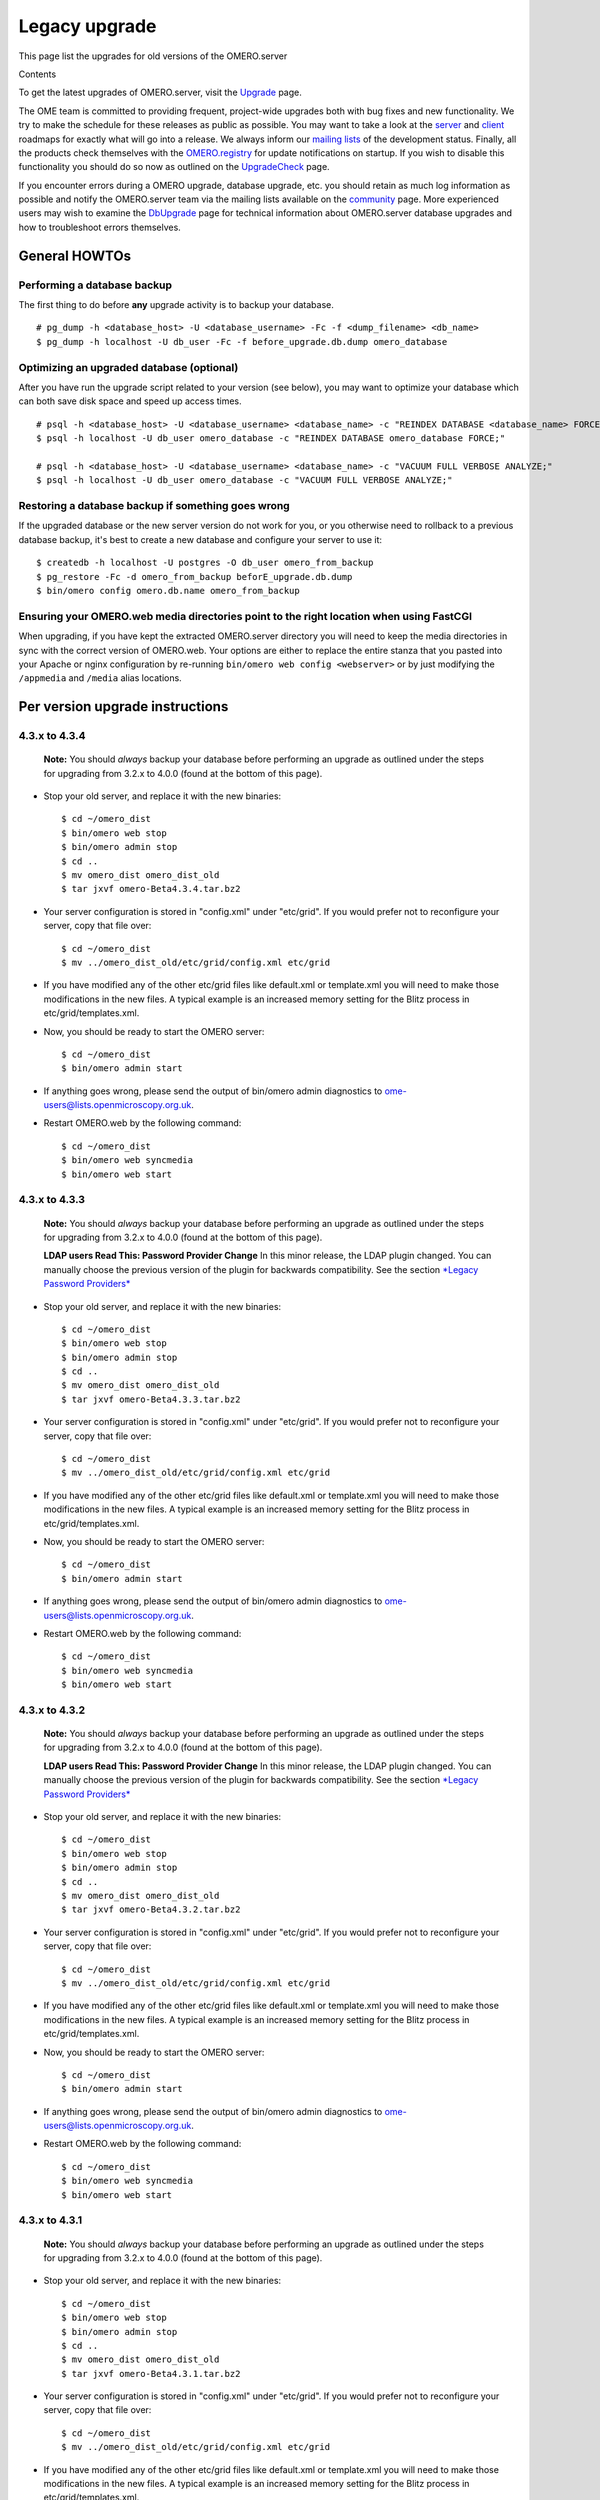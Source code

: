 Legacy upgrade
==============

This page list the upgrades for old versions of the OMERO.server

Contents

To get the latest upgrades of OMERO.server, visit the
`Upgrade <upgrade>`_ page.

The OME team is committed to providing frequent, project-wide upgrades
both with bug fixes and new functionality. We try to make the schedule
for these releases as public as possible. You may want to take a look at
the `server <http://trac.openmicroscopy.org.uk/omero/roadmap>`_ and
`client <http://trac.openmicroscopy.org.uk/shoola/roadmap>`_ roadmaps
for exactly what will go into a release. We always inform our `mailing
lists </site/community>`_ of the development status. Finally, all the
products check themselves with the
`OMERO.registry <http://trac.openmicroscopy.org.uk/omero/wiki/OmeroRegistry>`_
for update notifications on startup. If you wish to disable this
functionality you should do so now as outlined on the
`UpgradeCheck <http://trac.openmicroscopy.org.uk/omero/wiki/UpgradeCheck>`_
page.

If you encounter errors during a OMERO upgrade, database upgrade, etc.
you should retain as much log information as possible and notify the
OMERO.server team via the mailing lists available on the
`community </site/community>`_ page. More experienced users may wish to
examine the
`DbUpgrade <http://trac.openmicroscopy.org.uk/omero/wiki/DbUpgrade>`_
page for technical information about OMERO.server database upgrades and
how to troubleshoot errors themselves.

General HOWTOs
--------------

Performing a database backup
~~~~~~~~~~~~~~~~~~~~~~~~~~~~

The first thing to do before **any** upgrade activity is to backup your
database.

::

    # pg_dump -h <database_host> -U <database_username> -Fc -f <dump_filename> <db_name>
    $ pg_dump -h localhost -U db_user -Fc -f before_upgrade.db.dump omero_database

Optimizing an upgraded database (optional)
~~~~~~~~~~~~~~~~~~~~~~~~~~~~~~~~~~~~~~~~~~

After you have run the upgrade script related to your version (see
below), you may want to optimize your database which can both save disk
space and speed up access times.

::

    # psql -h <database_host> -U <database_username> <database_name> -c "REINDEX DATABASE <database_name> FORCE;"
    $ psql -h localhost -U db_user omero_database -c "REINDEX DATABASE omero_database FORCE;"

    # psql -h <database_host> -U <database_username> <database_name> -c "VACUUM FULL VERBOSE ANALYZE;"
    $ psql -h localhost -U db_user omero_database -c "VACUUM FULL VERBOSE ANALYZE;"

Restoring a database backup if something goes wrong
~~~~~~~~~~~~~~~~~~~~~~~~~~~~~~~~~~~~~~~~~~~~~~~~~~~

If the upgraded database or the new server version do not work for you,
or you otherwise need to rollback to a previous database backup, it's
best to create a new database and configure your server to use it:

::

    $ createdb -h localhost -U postgres -O db_user omero_from_backup
    $ pg_restore -Fc -d omero_from_backup beforE_upgrade.db.dump
    $ bin/omero config omero.db.name omero_from_backup

Ensuring your OMERO.web media directories point to the right location when using FastCGI
~~~~~~~~~~~~~~~~~~~~~~~~~~~~~~~~~~~~~~~~~~~~~~~~~~~~~~~~~~~~~~~~~~~~~~~~~~~~~~~~~~~~~~~~

When upgrading, if you have kept the extracted OMERO.server directory
you will need to keep the media directories in sync with the correct
version of OMERO.web. Your options are either to replace the entire
stanza that you pasted into your Apache or nginx configuration by
re-running ``bin/omero web config <webserver>`` or by just modifying the
``/appmedia`` and ``/media`` alias locations.

Per version upgrade instructions
--------------------------------

4.3.x to 4.3.4
~~~~~~~~~~~~~~

    **Note:** You should *always* backup your database before performing
    an upgrade as outlined under the steps for upgrading from 3.2.x to
    4.0.0 (found at the bottom of this page).

-  Stop your old server, and replace it with the new binaries:

   ::

       $ cd ~/omero_dist
       $ bin/omero web stop
       $ bin/omero admin stop
       $ cd ..
       $ mv omero_dist omero_dist_old
       $ tar jxvf omero-Beta4.3.4.tar.bz2

-  Your server configuration is stored in "config.xml" under "etc/grid".
   If you would prefer not to reconfigure your server, copy that file
   over:

   ::

       $ cd ~/omero_dist
       $ mv ../omero_dist_old/etc/grid/config.xml etc/grid

-  If you have modified any of the other etc/grid files like default.xml
   or template.xml you will need to make those modifications in the new
   files. A typical example is an increased memory setting for the Blitz
   process in etc/grid/templates.xml.

-  Now, you should be ready to start the OMERO server:

   ::

       $ cd ~/omero_dist
       $ bin/omero admin start

-  If anything goes wrong, please send the output of bin/omero admin
   diagnostics to ome-users@lists.openmicroscopy.org.uk.

-  Restart OMERO.web by the following command:

   ::

       $ cd ~/omero_dist
       $ bin/omero web syncmedia
       $ bin/omero web start

4.3.x to 4.3.3
~~~~~~~~~~~~~~

    **Note:** You should *always* backup your database before performing
    an upgrade as outlined under the steps for upgrading from 3.2.x to
    4.0.0 (found at the bottom of this page).

    **LDAP users Read This: Password Provider Change** In this minor
    release, the LDAP plugin changed. You can manually choose the
    previous version of the plugin for backwards compatibility. See the
    section `*Legacy Password Providers* <install-ldap>`_

-  Stop your old server, and replace it with the new binaries:

   ::

       $ cd ~/omero_dist
       $ bin/omero web stop
       $ bin/omero admin stop
       $ cd ..
       $ mv omero_dist omero_dist_old
       $ tar jxvf omero-Beta4.3.3.tar.bz2

-  Your server configuration is stored in "config.xml" under "etc/grid".
   If you would prefer not to reconfigure your server, copy that file
   over:

   ::

       $ cd ~/omero_dist
       $ mv ../omero_dist_old/etc/grid/config.xml etc/grid

-  If you have modified any of the other etc/grid files like default.xml
   or template.xml you will need to make those modifications in the new
   files. A typical example is an increased memory setting for the Blitz
   process in etc/grid/templates.xml.

-  Now, you should be ready to start the OMERO server:

   ::

       $ cd ~/omero_dist
       $ bin/omero admin start

-  If anything goes wrong, please send the output of bin/omero admin
   diagnostics to ome-users@lists.openmicroscopy.org.uk.

-  Restart OMERO.web by the following command:

   ::

       $ cd ~/omero_dist
       $ bin/omero web syncmedia
       $ bin/omero web start

4.3.x to 4.3.2
~~~~~~~~~~~~~~

    **Note:** You should *always* backup your database before performing
    an upgrade as outlined under the steps for upgrading from 3.2.x to
    4.0.0 (found at the bottom of this page).

    **LDAP users Read This: Password Provider Change** In this minor
    release, the LDAP plugin changed. You can manually choose the
    previous version of the plugin for backwards compatibility. See the
    section `*Legacy Password Providers* <install-ldap>`_

-  Stop your old server, and replace it with the new binaries:

   ::

       $ cd ~/omero_dist
       $ bin/omero web stop
       $ bin/omero admin stop
       $ cd ..
       $ mv omero_dist omero_dist_old
       $ tar jxvf omero-Beta4.3.2.tar.bz2

-  Your server configuration is stored in "config.xml" under "etc/grid".
   If you would prefer not to reconfigure your server, copy that file
   over:

   ::

       $ cd ~/omero_dist
       $ mv ../omero_dist_old/etc/grid/config.xml etc/grid

-  If you have modified any of the other etc/grid files like default.xml
   or template.xml you will need to make those modifications in the new
   files. A typical example is an increased memory setting for the Blitz
   process in etc/grid/templates.xml.

-  Now, you should be ready to start the OMERO server:

   ::

       $ cd ~/omero_dist
       $ bin/omero admin start

-  If anything goes wrong, please send the output of bin/omero admin
   diagnostics to ome-users@lists.openmicroscopy.org.uk.

-  Restart OMERO.web by the following command:

   ::

       $ cd ~/omero_dist
       $ bin/omero web syncmedia
       $ bin/omero web start

4.3.x to 4.3.1
~~~~~~~~~~~~~~

    **Note:** You should *always* backup your database before performing
    an upgrade as outlined under the steps for upgrading from 3.2.x to
    4.0.0 (found at the bottom of this page).

-  Stop your old server, and replace it with the new binaries:

   ::

       $ cd ~/omero_dist
       $ bin/omero web stop
       $ bin/omero admin stop
       $ cd ..
       $ mv omero_dist omero_dist_old
       $ tar jxvf omero-Beta4.3.1.tar.bz2

-  Your server configuration is stored in "config.xml" under "etc/grid".
   If you would prefer not to reconfigure your server, copy that file
   over:

   ::

       $ cd ~/omero_dist
       $ mv ../omero_dist_old/etc/grid/config.xml etc/grid

-  If you have modified any of the other etc/grid files like default.xml
   or template.xml you will need to make those modifications in the new
   files. A typical example is an increased memory setting for the Blitz
   process in etc/grid/templates.xml.

-  Now, you should be ready to start the OMERO server:

   ::

       $ cd ~/omero_dist
       $ bin/omero admin start

-  If anything goes wrong, please send the output of bin/omero admin
   diagnostics to ome-users@lists.openmicroscopy.org.uk.

-  Restart OMERO.web with the following command:

   ::

       $ cd ~/omero_dist
       $ bin/omero web syncmedia
       $ bin/omero web start

4.2.x to 4.3.0
~~~~~~~~~~~~~~

    **Note:** You should *always* backup your database before performing
    an upgrade as outlined under the steps for upgrading from 3.2.x to
    4.0.0 (found at the bottom of this page).

From OMERO Beta 4.2.0, configuration is stored using ``config.xml`` in
the ``etc/grid`` directory under your OMERO.server directory. If you
have not made any file changes within your OMERO.server distribution
directory you are safe to follow the following upgrade procedure:

::

    $ cd ~/omero_dist
    $ bin/omero web stop
    $ bin/omero admin stop
    $ cd ..
    $ mv omero_dist omero_dist_old
    $ tar jxvf omero-Beta4.3.0.tar.bz2
    $ cp omero_dist_old/etc/grid/config.xml omero_dist/etc/grid

Update your database
^^^^^^^^^^^^^^^^^^^^

You **must** use the same username and password you have defined during
`installation <installation>`_. Once begun, the upgrade can take
*significant* time on large databases (up to 1 or 2 hours), please be
patient and ensure you have performed a database backup as outlined
under "First steps".

::

    $ psql -h localhost -U omero omero < sql/psql/OMERO4.3__0/OMERO4.2__0.sql
    Password for user omero:
    ...
    ...

    **Warning:**: Unlike previous database upgrades, the move to
    ``OMERO4.3__0`` may require manual intervention. If you encounter
    errors such as:

::

    ALTER TABLE
    Time: 9.105 ms
    ERROR:  check constraint "logicalchannel_check" is violated by some row
    ERROR:  current transaction is aborted, commands ignored until end of transaction block
    ERROR:  current transaction is aborted, commands ignored until end of transaction block

You have some metadata that will need to be fixed by running:

::

    $ psql -h localhost -U omero omero < sql/psql/OMERO4.3__0/omero-4.2-data-fix.sql
    Password for user omero:
    ...
    ...

Following a successful db upgrade, you can start the 4.3 server.

::

    $ cd ~/omero_dist/
    $ bin/omero admin start

-  If anything goes wrong, please send the output of bin/omero admin
   diagnostics to ome-users@lists.openmicroscopy.org.uk.

-  Restart OMERO.web with the following command:

   ::

       $ cd ~/omero_dist
       $ bin/omero web syncmedia
       $ bin/omero web start

4.2.x patch releases
~~~~~~~~~~~~~~~~~~~~

    **Note:** You should *always* backup your database before performing
    an upgrade as outlined under the steps for upgrading from 3.2.x to
    4.0.0 (found at the bottom of this page).

-  Stop your old server, and replace it with the new binaries:

   ::

       $ cd ~/omero_dist
       $ bin/omero web stop
       $ bin/omero admin stop
       $ cd ..
       $ mv omero_dist omero_dist_old
       $ tar jxvf omero-Beta4.2.1.tar.bz2

-  Your server configuration is stored in "config.xml" under "etc/grid".
   If you would prefer not to reconfigure your server, copy that file
   over:

   ::

       $ cd ~/omero_dist
       $ mv ../omero_dist_old/etc/grid/config.xml etc/grid

-  If you have modified any of the other etc/grid files like default.xml
   or template.xml you will need to make those modifications in the new
   files. A typical example is an increased memory setting for the Blitz
   process in etc/grid/templates.xml.

-  Now, you should be ready to start the OMERO server:

   ::

       $ cd ~/omero_dist
       $ bin/omero admin start

-  If anything goes wrong, please send the output of bin/omero admin
   diagnostics to ome-users@lists.openmicroscopy.org.uk.

-  Configuration for ***OMERO.web*** changed significantly in 4.2.1 to
   ease many of the deployment issues on both Unix and Windows
   platforms. Therefore, it is not necessarily, or possible to copy your
   web settings.py, but rather you should see the `"Web on
   Production" <install_web>`_ page for more information on setting up
   your web server. This can safely be done after the OMERO server is
   running.

       If you have already upgraded to 4.2.1 you should only restart
       OMERO.web by the following command:

   ::

       $ cd ~/omero_dist
       $ bin/omero web syncmedia
       $ bin/omero web start

4.1.x to 4.2.1+
~~~~~~~~~~~~~~~

    **Note:** You should *always* backup your database before performing
    an upgrade as outlined under the steps for upgrading from 3.2.x to
    4.0.0 (found at the bottom of this page).

From OMERO Beta 4.0.0, configuration is stored using Java properties so
no configuration file copies need happen. If you have not made any file
changes within your OMERO.server distribution directory you are safe to
follow the following upgrade procedure:

::

    $ cd ~/omero_dist
    $ bin/omero admin stop
    $ cd ..
    $ mv omero_dist omero_dist_old
    $ tar jxvf omero-Beta4.2.0.tar.bz2
    $ cd omero_dist

Update your database
^^^^^^^^^^^^^^^^^^^^

You **must** use the same username and password you have defined during
`installation <installation>`_. Once begun, the upgrade can take
*significant* time on large databases (up to 2 or 3 hours), please be
patient and ensure you have performed a database backup as outlined
under "First steps".

    **Warning:**: Unlike previous database upgrades, the move to
    ``OMERO4.2__0`` may require manual intervention. After some initial
    processing, a report is run which checks for possible permission
    issues. `More Info Here <db-upgrade-41-to-42>`_. If it finds any, an
    error message will be printed:

::

    ERROR ON omero_41_check:
    Your database has data which is incompatible with 4.2 and will need to be manually updated
    Contact ome-users@lists.openmicroscopy.org.uk for help adjusting your data.

If this happens, please send the full report to the OME team for
assistance correcting the warnings. The steps to run the script are
slightly different from previous upgrades as well. It is necessary to be
in the same directory as omero-4.1-permissions-report.sql, and adding
more flags to the command line will help detect errors sooner:

::

    $ cd ~/omero_dist/sql/psql/OMERO4.2__0                      
    $ psql -v ON_ERROR_STOP=1 --pset pager=off -h localhost -U omero -f OMERO4.1__0.sql  omero 
    Password for user omero:
    ...
    ...

To mail the output of the command to the team, you may want to pipe the
output to a file:

::

    $ psql ... -f OMERO4.1__0.sql omero > upgrade.log

Following a successful db upgrade, you can start the 4.2 server.

::

    $ cd ~/omero_dist/
    $ bin/omero admin start

OMERO.web upgrade
^^^^^^^^^^^^^^^^^

Configuration for ***OMERO.web*** changed significantly in 4.2.1 to ease
many of the deployment issues on both Unix and Windows platforms.
Therefore, it is not necessarily, or possible to copy your web
settings.py, but rather you should see the `"Web on
Production" <install_web>`_ page for more information on setting up your
web server. This can safely be done after the OMERO server is running.

Additional (Optional) Services
^^^^^^^^^^^^^^^^^^^^^^^^^^^^^^

In addition to a database upgrade you may also want to consider if any
of the additional services and optional installs would be of use to you.

-  **Python Imaging Library** (for OMERO.web and Figure Export
   functionality only) Packages should be available for your
   distribution from `here <http://www.pythonware.com/products/pil/>`__

-  **Matplot Lib** (for OMERO.web only) Packages should be available for
   your distribution from `here <http://matplotlib.sourceforge.net/>`__

-  **NumPy Lib** (for scripting services) This package may already have
   been installed as a dependency of Matplot Lib, above, but if not you
   will need to install it to use scripting services. NumPy is available
   from `here <http://numpy.scipy.org/>`__

-  **OMERO.tables** can be installed by following the
   `OmeroTables <http://trac.openmicroscopy.org.uk/omero/wiki/OmeroTables>`_
   install guide.

-  **Security** By default, OMERO clients only need to connect to two
   TCP ports for communication with your OMERO.server: 4063 (unsecured)
   and 4064 (ssl). For more details please see `here <security>`__.

4.0.x to 4.1.x
~~~~~~~~~~~~~~

    **Note:** You should *always* backup your database before performing
    an upgrade as outlined under the steps for upgrading from 3.2.x to
    4.0.0 (found at the bottom of this page).

From OMERO Beta 4.0.0, configuration is stored using Java properties so
no configuration file copies need happen. If you have not made any file
changes within your OMERO.server distribution directory you are safe to
follow the following upgrade procedure:

::

    $ cd ~/omero_dist
    $ bin/omero admin stop
    $ cd ..
    $ mv omero_dist omero_dist_old
    $ tar jxvf omero-Beta4.1.0.tar.bz2
    $ cd omero_dist
    $ bin/omero admin start

-  4.1.0 to 4.1.1 or newer:

   If you have configured OMERO.web for a production environment, you
   should copy the configuration files from your old distribution
   directory:

   ::

       $ cp ~/omero_dist_old/lib/python/omeroweb/settings.py ~/omero_dist/lib/python/omeroweb

-  4.0.x to 4.1.0:

   If you wish to configure OMERO.web you should follow the instruction
   on `Install page <./installation#section-6>`_.

    **Note:** It is **not recommended** to use any older settings.py
    files with the 4.1.x.

You should also change any environment variables or directory references
that may point to the wrong location.

Update your database
^^^^^^^^^^^^^^^^^^^^

You **must** use the same username and password you have defined during
`installation <installation>`_. Once begun, the upgrade can take
*significant* time on large databases (up to 2 or 3 hours), please be
patient and ensure you have performed a database backup as outlined
under "First steps".

::

    $ cd ~/omero-Beta4.1.0
    $ psql -h localhost -U omero omero < sql/psql/OMERO4.1__0/OMERO4__0.sql
    Password for user omero:
    ...
    ...

4.0.x patch releases
~~~~~~~~~~~~~~~~~~~~

    **Note:** You should *always* backup your database before performing
    an upgrade as outlined under the steps for upgrading from 3.2.x to
    4.0.0 (found at the bottom of this page).

From OMERO Beta 4.0.0, configuration is stored using Java properties so
no configuration file copies need happen. If you have not made any file
changes within your OMERO.server distribution directory you are safe to
follow the following upgrade procedure:

::

    $ cd ~/omero_dist
    $ bin/omero admin stop
    $ cd ..
    $ mv omero_dist omero_dist_old
    $ tar jxvf omero-Beta4.0.3.tar.bz2
    $ cd omero_dist
    $ bin/omero admin start

If you have configured OMERO.web for a production environment, you
should copy the configuration files from your old distribution
directory:

::

    $ cp ~/omero_dist_old/lib/python/omeroweb/settings.py \
         ~/omero_dist/lib/python/omeroweb

You should also change any environment variables or directory references
that may point to the wrong location.

3.2.x to 4.0.0
~~~~~~~~~~~~~~

** If your server is anything other than a Beta 3.2 series, you will
first need to follow all required upgrades on the `OMERO
Trac <http://trac.openmicroscopy.org.uk/omero/wiki/OmeroUpgrade>`_
before proceeding with these instructions. **

Unlike previous upgrades, migrating from the 3.2.x series to 4.0.0 is
essentially a full re-install but re-using your existing database and
data files. Nevertheless, all the instructions under
`install <installation>`_ should be followed before beginning with these
instructions. In fact, starting with a bare database may be advisable to
test out your installation. Also, be sure to put aside a **significant**
amount of time for upgrading larger databases.

**Steps:**

#. Perform a database backup
#. Update your database from ``OMERO3A__11`` to ``OMERO4__0``
#. Configure the Beta4.0.0 server to use your existing database and data
   files.

Step 1: Database backup
^^^^^^^^^^^^^^^^^^^^^^^

::

    # pg_dump -h <database_host> -U <database_username> -Fc -f <dump_filename> <db_name>
    $ pg_dump -h localhost -U omero -Fc -f before_upgrade.db.dump omero3

Step 2: Update your database
^^^^^^^^^^^^^^^^^^^^^^^^^^^^

You **must** use the same username and password you have defined during
`installation <installation>`_. Once begun, the upgrade can take
*significant* time on large databases (up to 2 or 3 hours), please be
patient and ensure you have performed a database backup as above.

::

    $ cd ~/omero-Beta4.0.0
    $ psql -h localhost -U omero omero3 < sql/psql/OMERO4__0/OMERO3A__11.sql
    Password for user omero:
    ...
    ...

Step 3: Configuring server
^^^^^^^^^^^^^^^^^^^^^^^^^^

::

    $ cd ~/omero-Beta4.0.0
    $ bin/omero config set omero.data.dir /OMERO
    $ bin/omero config set omero.db.name omero3

If the ``omero.db.user`` and ``omero.db.pass`` for the ``omero3``
database are different then those for the database you created during
`installation <installation>`_, then those should be configured as well.

To get the latest upgrades of OMERO.server, visit the
`Upgrade <upgrade>`_ page.
